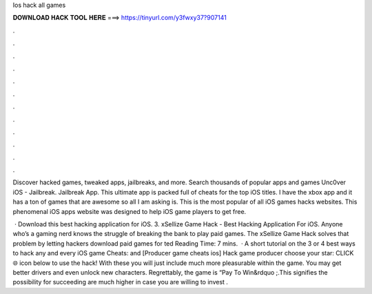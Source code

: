 Ios hack all games



𝐃𝐎𝐖𝐍𝐋𝐎𝐀𝐃 𝐇𝐀𝐂𝐊 𝐓𝐎𝐎𝐋 𝐇𝐄𝐑𝐄 ===> https://tinyurl.com/y3fwxy37?907141



.



.



.



.



.



.



.



.



.



.



.



.

Discover hacked games, tweaked apps, jailbreaks, and more. Search thousands of popular apps and games Unc0ver iOS - Jailbreak. Jailbreak App. This ultimate app is packed full of cheats for the top iOS titles. I have the xbox app and it has a ton of games that are awesome so all I am asking is. This is the most popular of all iOS games hacks websites. This phenomenal iOS apps website was designed to help iOS game players to get free.

 · Download this best hacking application for iOS. 3. xSellize Game Hack - Best Hacking Application For iOS. Anyone who’s a gaming nerd knows the struggle of breaking the bank to play paid games. The xSellize Game Hack solves that problem by letting hackers download paid games for ted Reading Time: 7 mins.  · A short tutorial on the 3 or 4 best ways to hack any and every iOS game  Cheats:  and  [Producer game cheats ios] Hack game producer choose your star: CLICK 🌐 icon below to use the hack! With these you will just include much more pleasurable within the game. You may get better drivers and even unlock new characters. Regrettably, the game is “Pay To Win&rdquo ;.This signifies the possibility for succeeding are much higher in case you are willing to invest .
